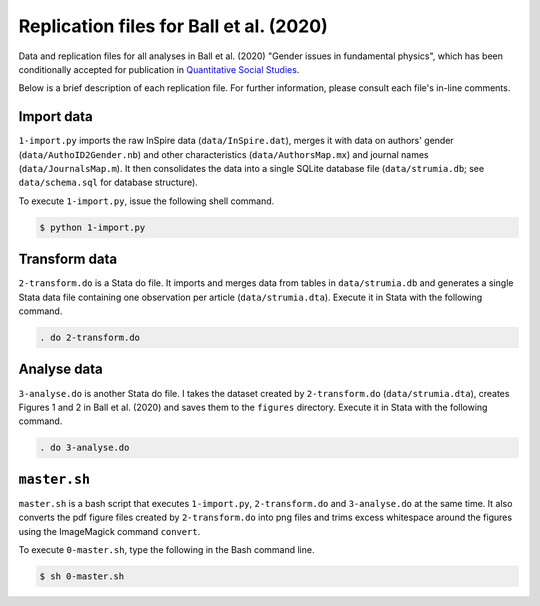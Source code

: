 Replication files for Ball et al. (2020)
========================================

Data and replication files for all analyses in Ball et al. (2020) "Gender issues in fundamental physics", which has been conditionally accepted for publication in `Quantitative Social Studies <https://www.mitpressjournals.org/loi/qss>`_.

Below is a brief description of each replication file. For further information, please consult each file's in-line comments.

Import data
-------------------------------

``1-import.py`` imports the raw InSpire data (``data/InSpire.dat``), merges it with data on authors' gender (``data/AuthoID2Gender.nb``) and other characteristics (``data/AuthorsMap.mx``) and journal names (``data/JournalsMap.m``). It then consolidates the data into a single SQLite database file (``data/strumia.db``; see ``data/schema.sql`` for database structure).

To execute ``1-import.py``, issue the following shell command.

.. code-block:: bash

	$ python 1-import.py

Transform data
---------------------------

``2-transform.do`` is a Stata do file. It imports and merges data from tables in ``data/strumia.db`` and generates a single Stata data file containing one observation per article (``data/strumia.dta``). Execute it in Stata with the following command.

.. code-block:: stata

	. do 2-transform.do

Analyse data
------------

``3-analyse.do`` is another Stata do file. I takes the dataset created by ``2-transform.do`` (``data/strumia.dta``), creates Figures 1 and 2 in Ball et al. (2020) and saves them to the ``figures`` directory. Execute it in Stata with the following command.

.. code-block:: stata
	
	. do 3-analyse.do

``master.sh``
-----------

``master.sh`` is a bash script that executes ``1-import.py``, ``2-transform.do`` and ``3-analyse.do`` at the same time. It also converts the pdf figure files created by ``2-transform.do`` into png files and trims excess whitespace around the figures using the ImageMagick command ``convert``.

To execute ``0-master.sh``, type the following in the Bash command line.

.. code-block:: bash

	$ sh 0-master.sh
